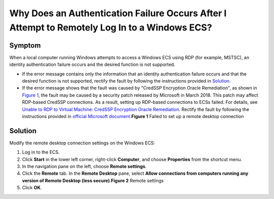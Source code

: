 Why Does an Authentication Failure Occurs After I Attempt to Remotely Log In to a Windows ECS?
==============================================================================================

Symptom
-------

When a local computer running Windows attempts to access a Windows ECS using RDP (for example, MSTSC), an identity authentication failure occurs and the desired function is not supported.

-  If the error message contains only the information that an identity authentication failure occurs and that the desired function is not supported, rectify the fault by following the instructions provided in `Solution <#EN-US_TOPIC_0018339851__section9947102411203>`__.
-  If the error message shows that the fault was caused by "CredSSP Encryption Oracle Remediation", as shown in `Figure 1 <#EN-US_TOPIC_0018339851__fig18932134871212>`__, the fault may be caused by a security patch released by Microsoft in March 2018. This patch may affect RDP-based CredSSP connections. As a result, setting up RDP-based connections to ECSs failed. For details, see `Unable to RDP to Virtual Machine: CredSSP Encryption Oracle Remediation <https://blogs.technet.microsoft.com/mckittrick/unable-to-rdp-to-virtual-machine-credssp-encryption-oracle-remediation/>`__. Rectify the fault by following the instructions provided in `official Microsoft document <https://support.microsoft.com/en-us/help/4093492/credssp-updates-for-cve-2018-0886-march-13-2018>`__.\ **Figure 1** Failed to set up a remote desktop connection
   |image1|

Solution
--------

Modify the remote desktop connection settings on the Windows ECS:

#. Log in to the ECS.
#. Click **Start** in the lower left corner, right-click **Computer**, and choose **Properties** from the shortcut menu.
#. In the navigation pane on the left, choose **Remote settings**.
#. Click the **Remote** tab. In the **Remote Desktop** pane, select **Allow connections from computers running any version of Remote Desktop (less secure)**.\ **Figure 2** Remote settings
   |image2|
#. Click **OK**.


.. |image1| image:: /_static/images/en-us_image_0117334497.png

.. |image2| image:: /_static/images/en-us_image_0253037157.png
   :class: imgResize

